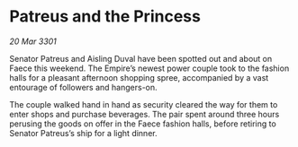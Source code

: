 * Patreus and the Princess

/20 Mar 3301/

Senator Patreus and Aisling Duval have been spotted out and about on Faece this weekend. The Empire’s newest power couple took to the fashion halls for a pleasant afternoon shopping spree, accompanied by a vast entourage of followers and hangers-on. 

The couple walked hand in hand as security cleared the way for them to enter shops and purchase beverages. The pair spent around three hours perusing the goods on offer in the Faece fashion halls, before retiring to Senator Patreus’s ship for a light dinner.